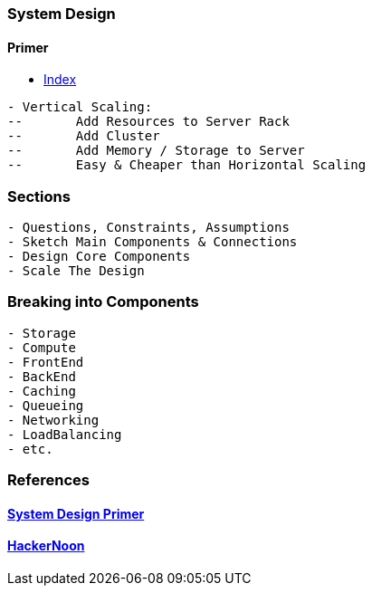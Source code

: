 === System Design
==== Primer
- https://github.com/donnemartin/system-design-primer#index-of-system-design-topics[Index]

[source, bash]
----
- Vertical Scaling:     
--       Add Resources to Server Rack
--       Add Cluster
--       Add Memory / Storage to Server
--       Easy & Cheaper than Horizontal Scaling
----

=== Sections
[source, bash]
----
- Questions, Constraints, Assumptions
- Sketch Main Components & Connections
- Design Core Components
- Scale The Design
----

=== Breaking into Components
[source, bash]
----
- Storage
- Compute
- FrontEnd
- BackEnd
- Caching
- Queueing
- Networking
- LoadBalancing
- etc.
----

=== References
==== https://github.com/donnemartin/system-design-primer[System Design Primer]
==== https://hackernoon.com/how-not-to-design-netflix-in-your-45-minute-system-design-interview-64953391a054[HackerNoon]

